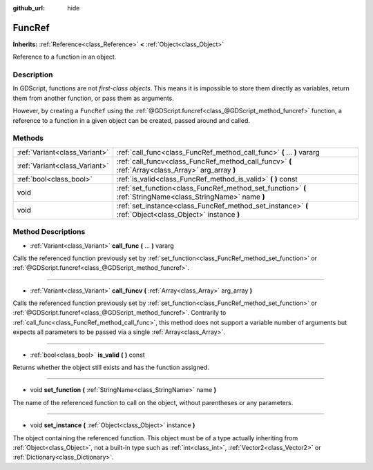 :github_url: hide

.. Generated automatically by doc/tools/makerst.py in Godot's source tree.
.. DO NOT EDIT THIS FILE, but the FuncRef.xml source instead.
.. The source is found in doc/classes or modules/<name>/doc_classes.

.. _class_FuncRef:

FuncRef
=======

**Inherits:** :ref:`Reference<class_Reference>` **<** :ref:`Object<class_Object>`

Reference to a function in an object.

Description
-----------

In GDScript, functions are not *first-class objects*. This means it is impossible to store them directly as variables, return them from another function, or pass them as arguments.

However, by creating a ``FuncRef`` using the :ref:`@GDScript.funcref<class_@GDScript_method_funcref>` function, a reference to a function in a given object can be created, passed around and called.

Methods
-------

+-------------------------------+-------------------------------------------------------------------------------------------------------------+
| :ref:`Variant<class_Variant>` | :ref:`call_func<class_FuncRef_method_call_func>` **(** ... **)** vararg                                     |
+-------------------------------+-------------------------------------------------------------------------------------------------------------+
| :ref:`Variant<class_Variant>` | :ref:`call_funcv<class_FuncRef_method_call_funcv>` **(** :ref:`Array<class_Array>` arg_array **)**          |
+-------------------------------+-------------------------------------------------------------------------------------------------------------+
| :ref:`bool<class_bool>`       | :ref:`is_valid<class_FuncRef_method_is_valid>` **(** **)** const                                            |
+-------------------------------+-------------------------------------------------------------------------------------------------------------+
| void                          | :ref:`set_function<class_FuncRef_method_set_function>` **(** :ref:`StringName<class_StringName>` name **)** |
+-------------------------------+-------------------------------------------------------------------------------------------------------------+
| void                          | :ref:`set_instance<class_FuncRef_method_set_instance>` **(** :ref:`Object<class_Object>` instance **)**     |
+-------------------------------+-------------------------------------------------------------------------------------------------------------+

Method Descriptions
-------------------

.. _class_FuncRef_method_call_func:

- :ref:`Variant<class_Variant>` **call_func** **(** ... **)** vararg

Calls the referenced function previously set by :ref:`set_function<class_FuncRef_method_set_function>` or :ref:`@GDScript.funcref<class_@GDScript_method_funcref>`.

----

.. _class_FuncRef_method_call_funcv:

- :ref:`Variant<class_Variant>` **call_funcv** **(** :ref:`Array<class_Array>` arg_array **)**

Calls the referenced function previously set by :ref:`set_function<class_FuncRef_method_set_function>` or :ref:`@GDScript.funcref<class_@GDScript_method_funcref>`. Contrarily to :ref:`call_func<class_FuncRef_method_call_func>`, this method does not support a variable number of arguments but expects all parameters to be passed via a single :ref:`Array<class_Array>`.

----

.. _class_FuncRef_method_is_valid:

- :ref:`bool<class_bool>` **is_valid** **(** **)** const

Returns whether the object still exists and has the function assigned.

----

.. _class_FuncRef_method_set_function:

- void **set_function** **(** :ref:`StringName<class_StringName>` name **)**

The name of the referenced function to call on the object, without parentheses or any parameters.

----

.. _class_FuncRef_method_set_instance:

- void **set_instance** **(** :ref:`Object<class_Object>` instance **)**

The object containing the referenced function. This object must be of a type actually inheriting from :ref:`Object<class_Object>`, not a built-in type such as :ref:`int<class_int>`, :ref:`Vector2<class_Vector2>` or :ref:`Dictionary<class_Dictionary>`.

